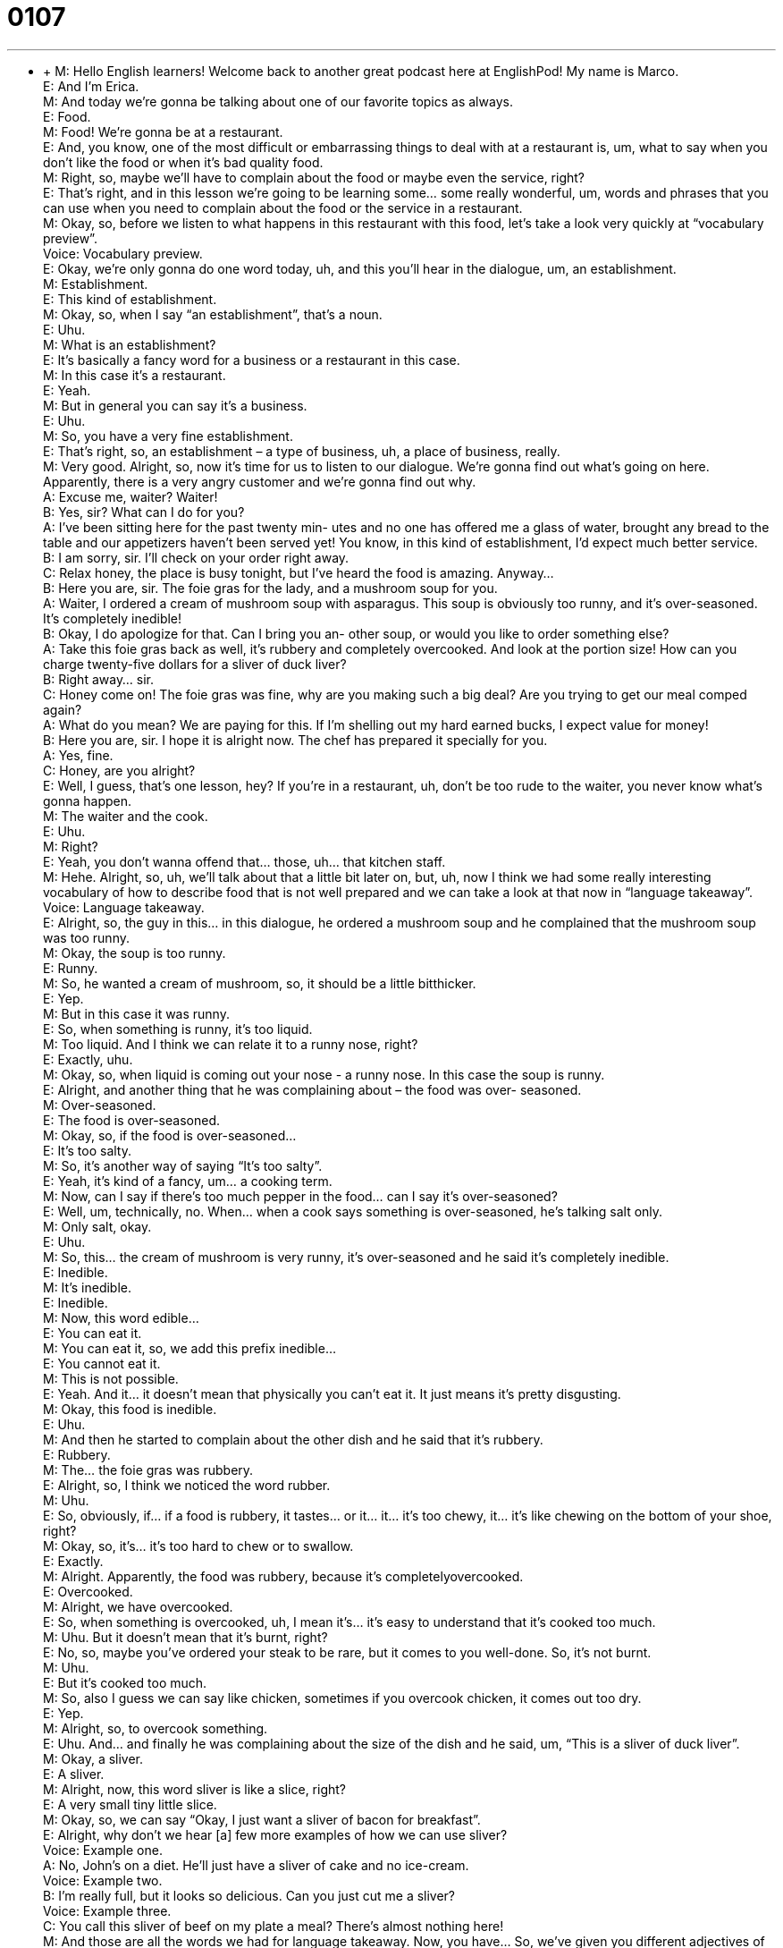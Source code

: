 = 0107
:toc: left
:toclevels: 3
:sectnums:
:stylesheet: ../../../../myAdocCss.css

'''


** +
M: Hello English learners! Welcome back to another great podcast here at EnglishPod! My 
name is Marco. +
E: And I’m Erica. +
M: And today we’re gonna be talking about one of our favorite topics as always. +
E: Food. +
M: Food! We’re gonna be at a restaurant. +
E: And, you know, one of the most difficult or embarrassing things to deal with at a 
restaurant is, um, what to say when you don’t like the food or when it’s bad quality food. +
M: Right, so, maybe we’ll have to complain about the food or maybe even the service, 
right? +
E: That’s right, and in this lesson we’re going to be learning some… some really wonderful, 
um, words and phrases that you can use when you need to complain about the food or the
service in a restaurant. +
M: Okay, so, before we listen to what happens in this restaurant with this food, let’s take a 
look very quickly at “vocabulary preview”. +
Voice: Vocabulary preview. +
E: Okay, we’re only gonna do one word today, uh, and this you’ll hear in the dialogue, 
um, an establishment. +
M: Establishment. +
E: This kind of establishment. +
M: Okay, so, when I say “an establishment”, that’s a noun. +
E: Uhu. +
M: What is an establishment? +
E: It’s basically a fancy word for a business or a restaurant in this case. +
M: In this case it’s a restaurant. +
E: Yeah. +
M: But in general you can say it’s a business. +
E: Uhu. +
M: So, you have a very fine establishment. +
E: That’s right, so, an establishment – a type of business, uh, a place of business, really. +
M: Very good. Alright, so, now it’s time for us to listen to our dialogue. We’re gonna find out 
what’s going on here. Apparently, there is a very angry customer and we’re gonna find out
why. +
A: Excuse me, waiter? Waiter! +
B: Yes, sir? What can I do for you? +
A: I’ve been sitting here for the past twenty min- 
utes and no one has offered me a glass of water,
brought any bread to the table and our appetizers
haven’t been served yet! You know, in this kind of
establishment, I’d expect much better service. +
B: I am sorry, sir. I’ll check on your order right away. +
C: Relax honey, the place is busy tonight, but I’ve 
heard the food is amazing. Anyway... +
B: Here you are, sir. The foie gras for the lady, and a 
mushroom soup for you. +
A: Waiter, I ordered a cream of mushroom soup with 
asparagus. This soup is obviously too runny, and
it’s over-seasoned. It’s completely inedible! +
B: Okay, I do apologize for that. Can I bring you an- 
other soup, or would you like to order something
else? +
A: Take this foie gras back as well, it’s rubbery and 
completely overcooked. And look at the portion
size! How can you charge twenty-five dollars for
a sliver of duck liver? +
B: Right away... sir. +
C: Honey come on! The foie gras was fine, why are 
you making such a big deal? Are you trying to get
our meal comped again? +
A: What do you mean? We are paying for this. If I’m 
shelling out my hard earned bucks, I expect value
for money! +
B: Here you are, sir. I hope it is alright now. The chef 
has prepared it specially for you. +
A: Yes, fine. +
C: Honey, are you alright? +
E: Well, I guess, that’s one lesson, hey? If you’re in a restaurant, uh, don’t be too rude to 
the waiter, you never know what’s gonna happen. +
M: The waiter and the cook. +
E: Uhu. +
M: Right? +
E: Yeah, you don’t wanna offend that… those, uh… that kitchen staff. +
M: Hehe. Alright, so, uh, we’ll talk about that a little bit later on, but, uh, now I think we 
had some really interesting vocabulary of how to describe food that is not well prepared and
we can take a look at that now in “language takeaway”. +
Voice: Language takeaway. +
E: Alright, so, the guy in this… in this dialogue, he ordered a mushroom soup and he 
complained that the mushroom soup was too runny. +
M: Okay, the soup is too runny. +
E: Runny. +
M: So, he wanted a cream of mushroom, so, it should be a little bitthicker. +
E: Yep. +
M: But in this case it was runny. +
E: So, when something is runny, it’s too liquid. +
M: Too liquid. And I think we can relate it to a runny nose, right? +
E: Exactly, uhu. +
M: Okay, so, when liquid is coming out your nose - a runny nose. In this case the soup is 
runny. +
E: Alright, and another thing that he was complaining about – the food was over- 
seasoned. +
M: Over-seasoned. +
E: The food is over-seasoned. +
M: Okay, so, if the food is over-seasoned… +
E: It’s too salty. +
M: So, it’s another way of saying “It’s too salty”. +
E: Yeah, it’s kind of a fancy, um… a cooking term. +
M: Now, can I say if there’s too much pepper in the food… can I say it’s over-seasoned? +
E: Well, um, technically, no. When… when a cook says something is over-seasoned, he’s 
talking salt only. +
M: Only salt, okay. +
E: Uhu. +
M: So, this… the cream of mushroom is very runny, it’s over-seasoned and he said it’s 
completely inedible. +
E: Inedible. +
M: It’s inedible. +
E: Inedible. +
M: Now, this word edible… +
E: You can eat it. +
M: You can eat it, so, we add this prefix inedible… +
E: You cannot eat it. +
M: This is not possible. +
E: Yeah. And it… it doesn’t mean that physically you can’t eat it. It just means it’s 
pretty disgusting. +
M: Okay, this food is inedible. +
E: Uhu. +
M: And then he started to complain about the other dish and he said that it’s rubbery. +
E: Rubbery. +
M: The… the foie gras was rubbery. +
E: Alright, so, I think we noticed the word rubber. +
M: Uhu. +
E: So, obviously, if… if a food is rubbery, it tastes… or it… it… it’s too chewy, it… it’s 
like chewing on the bottom of your shoe, right? +
M: Okay, so, it’s… it’s too hard to chew or to swallow. +
E: Exactly. +
M: Alright. Apparently, the food was rubbery, because it’s completelyovercooked. +
E: Overcooked. +
M: Alright, we have overcooked. +
E: So, when something is overcooked, uh, I mean it’s… it’s easy to understand that it’s 
cooked too much. +
M: Uhu. But it doesn’t mean that it’s burnt, right? +
E: No, so, maybe you’ve ordered your steak to be rare, but it comes to you well-done. So, 
it’s not burnt. +
M: Uhu. +
E: But it’s cooked too much. +
M: So, also I guess we can say like chicken, sometimes if you overcook chicken, it comes 
out too dry. +
E: Yep. +
M: Alright, so, to overcook something. +
E: Uhu. And… and finally he was complaining about the size of the dish and he said, um, 
“This is a sliver of duck liver”. +
M: Okay, a sliver. +
E: A sliver. +
M: Alright, now, this word sliver is like a slice, right? +
E: A very small tiny little slice. +
M: Okay, so, we can say “Okay, I just want a sliver of bacon for breakfast”. +
E: Alright, why don’t we hear [a] few more examples of how we can use sliver? +
Voice: Example one. +
A: No, John’s on a diet. He’ll just have a sliver of cake and no ice-cream. +
Voice: Example two. +
B: I’m really full, but it looks so delicious. Can you just cut me a sliver? +
Voice: Example three. +
C: You call this sliver of beef on my plate a meal? There’s almost nothing here! +
M: And those are all the words we had for language takeaway. Now, you have… So, we’ve 
given you different adjectives of describing food that is not well prepared. So, now let’s
move on to some other phrases that the customer used to complain in “fluency builder”. +
Voice: Fluency builder. +
E: Okay, so, before we get to the customer complaining language I wanna look at a phrase 
that the waiter used to apologize. He said I doapologize. +
M: I do apologize. +
E: I do apologize. +
M: Now, why is this phrase so, ah, interesting? +
E: Well, I mean it… it’s pretty easy to understand the meaning, but I wanna look at why he 
added this, uh, verb do. +
M: Uhu. +
E: Well, he added the verb do, uh, in… to this phrase to make it, um, seem a little bit 
stronger, to give a little more power to his apology. +
M: Right, so, if you have an affirmative phrase like… +
E: Uhu. +
M: I apologize. +
E: Yep. +
M: It… it’s good. +
E: Yeah. +
M: But if you wanna give it a little bit more emphasis, you can say Ido apologize. +
E: Why don’t we give an example? Um, so, I might say this “Marco, I didn’t know we had a 
party tonight”. +
M: And I might say “What? I did tell you about it last week”. +
E: Right, so, you’re just giving a little bit more power to this statement that you told me. +
M: Uhu, so, this do, did, does k… becomes an auxiliary to make it more powerful, to give it 
more emphasis. +
E: Yeah, exactly, so, an… a neat little phrase, uh, something you can use if you wanna 
make your apology sound maybe a little bit stronger. +
M: Alright, now, moving on to the next phrase. He was complaining about the food and it 
was terrible and he said I’m shelling out my hard earned bucks. +
E: Okay, let’s div[ide]… let’s break this one down into two sections. We’ll start with shelling 
out. +
M: Alright, so, to shell out. +
E: So, when you shell out, you pay for something. +
M: Alright, but this gives you the sensation that you are… that you don’t really want to 
pay, so… +
E: You’re a bit unhappy about it. +
M: Right, so, you wanna shell out your money. +
E: Uhu. Why don’t we listen to some examples to show us how we can use this phrase 
to shell out? +
Voice: Example one. +
A: Great! It’s my girlfriend’s birthday this month, so, I’m gonna have to shell out for a 
present. +
Voice: Example two. +
B: I really want those shoes, but I can’t really afford to shell out four hundred dollars. +
Voice: Example three. +
C: I can’t believe it! Ella shelled out the eight hundred bucks for the tickets! I thought I 
would have to pay. +
M: Alright, so now that we understand shell out, let’s move on to the second part of that 
sentence - my hard earned bucks. +
E: Hard earned bucks. +
M: My hard earned bucks. +
E: Okay, so, bucks are dollars, right? +
M: Dollars, only dollars, right? +
E: Yeah, no… not Pounds, not Euros, um, but his hard earned bucks is money he had to 
work really hard for. +
M: Uhu. So, I can also say “My hard earned money”. +
E: Uhu. +
M: Right, or “My hard earned cash”. +
E: Exactly. +
M: Very good, so, you work hard to get it. +
E: Alright, so, three… three great phrases that can be used when you complaining in a 
restaurant and why don’t we hear them one last time in context by listening to the
dialogue? +
A: Excuse me, waiter? Waiter! +
B: Yes, sir? What can I do for you? +
A: I’ve been sitting here for the past twenty min- 
utes and no one has offered me a glass of water,
brought any bread to the table and our appetizers
haven’t been served yet! You know, in this kind of
establishment, I’d expect much better service. +
B: I am sorry, sir. I’ll check on your order right away. +
C: Relax honey, the place is busy tonight, but I’ve 
heard the food is amazing. Anyway... +
B: Here you are, sir. The foie gras for the lady, and a 
mushroom soup for you. +
A: Waiter, I ordered a cream of mushroom soup with 
asparagus. This soup is obviously too runny, and
it’s over-seasoned. It’s completely inedible! +
B: Okay, I do apologize for that. Can I bring you an- 
other soup, or would you like to order something
else? +
A: Take this foie gras back as well, it’s rubbery and 
completely overcooked. And look at the portion
size! How can you charge twenty-five dollars for
a sliver of duck liver? +
B: Right away... sir. +
C: Honey come on! The foie gras was fine, why are 
you making such a big deal? Are you trying to get
our meal comped again? +
A: What do you mean? We are paying for this. If I’m 
shelling out my hard earned bucks, I expect value
for money! +
B: Here you are, sir. I hope it is alright now. The chef 
has prepared it specially for you. +
A: Yes, fine. +
C: Honey, are you alright? +
M: So, complaining in a restaurant and actually sending food back… +
E: Uhu. +
M: Is not uncommon in the U.S. +
E: Yeah, of course, uh, if the food’s bad, of course, you’re gonna send it back. +
M: Uhu, but maybe in other cultures I think people would be a little bit more reluctant to 
do something like this. +
E: Yeah, but hey, you know, it’s an interesting thing about the way Americans eat in 
restaurants is sometimes at the end of the meal if they haven’t finished everything, they
might ask for a doggy-bag. +
M: A doggy-bag, yeah. +
E: Yeah. So, what is that a doggy-bag? +
M: Well, usually, if you order a big meal or, you know, have your steak is left over on your 
plate… +
E: Yeah. +
M: Uh, you would ask for a doggy-bag and they would bring you a little box or a bag and 
you would take it to supposedly give it to your dog. +
E: Right, so, it sort of like… like you s… tell the waiter “Oh, you know, the… steak was so 
good, I couldn’t finish it, can I take some home to my dog?” +
M: Right, so, you would just ask “Where can I have a doggy-bag?” +
E: Right, but you… +
M: Right? +
E: It’s… it’s sort of like code for “I’m gonna eat this tomorrow for lunch”. +
M: Exactly. +
E: Yeah. +
M: Because people wouldn’t really give it to their dogs, I mean… +
E: Yeah. You know, that… that steak wrapped up in a fancy sort offoil swan is gonna be, 
ah, pretty delicious the next day. +
M: Right, yeah, it’s actually very common in the U.S., but in other countries people will 
leave… +
E: Yeah. +
M: Entire plates of food on the table. +
E: It could be totally impolite to ask the waiter to pack up the food for you. +
M: Exactly. +
E: Yep. +
M: So, a little bit of cultural differences, but we wanna know what you think and how things 
are done maybe in your country with complaining or sending food back or even this whole
doggy-bag situation. +
E: That’s right, why don’t you visit our website englishpod.com and tell us about it? +
M: Alright, we’ll be there to answer any questions or comments, but we gotta go now, so, 
until then… +
E: Good bye! +
M: Bye! 
  
